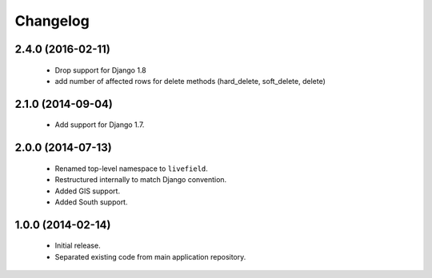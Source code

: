 Changelog
=========

2.4.0 (2016-02-11)
------------------
    - Drop support for Django 1.8
    - add number of affected rows for delete methods (hard_delete, soft_delete, delete)

2.1.0 (2014-09-04)
------------------
    - Add support for Django 1.7.

2.0.0 (2014-07-13)
------------------
    - Renamed top-level namespace to ``livefield``.
    - Restructured internally to match Django convention.
    - Added GIS support.
    - Added South support.

1.0.0 (2014-02-14)
------------------
    - Initial release.
    - Separated existing code from main application repository.
